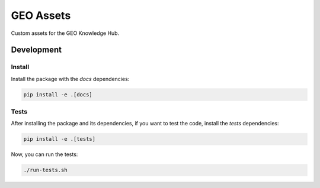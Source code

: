 ..
    Copyright (C) 2022 GEO Secretariat.

    geo-assets is free software; you can redistribute it and/or modify it
    under the terms of the MIT License; see LICENSE file for more details.

===========
 GEO Assets
===========

.. .. image:: https://img.shields.io/pypi/dm/geo-assets.svg
..         :target: https://pypi.python.org/pypi/geo-assets

.. .. image:: https://readthedocs.org/projects/geo-assets/badge/?version=latest
..         :target: https://geo-assets.readthedocs.io/en/latest/
..         :alt: Documentation Status

.. image:: https://github.com/geo-knowledge-hub/geo-assets/workflows/CI/badge.svg
        :target: https://github.com/geo-knowledge-hub/geo-assets/actions?query=workflow%3ACI

.. image:: https://img.shields.io/badge/code%20style-black-000000.svg
   :target: https://github.com/psf/black

.. image:: https://img.shields.io/badge/lifecycle-maturing-blue.svg
        :target: https://www.tidyverse.org/lifecycle/#maturing
        :alt: Software Life Cycle

.. image:: https://img.shields.io/github/license/geo-knowledge-hub/geo-assets.svg
        :target: https://github.com/geo-knowledge-hub/geo-assets/blob/master/LICENSE

.. image:: https://img.shields.io/github/tag/geo-knowledge-hub/geo-assets.svg
        :target: https://github.com/geo-knowledge-hub/geo-assets/releases

.. image:: https://img.shields.io/discord/730739436551143514?logo=discord&logoColor=ffffff&color=7389D8
        :target: https://discord.com/channels/730739436551143514#
        :alt: Join us at Discord

Custom assets for the GEO Knowledge Hub.

Development
===========

Install
-------

Install the package with the `docs` dependencies:

.. code-block:: console

    pip install -e .[docs]


Tests
-----

After installing the package and its dependencies, if you want to test the code, install the `tests` dependencies:

.. code-block:: console

    pip install -e .[tests]

Now, you can run the tests:

.. code-block:: console

    ./run-tests.sh
